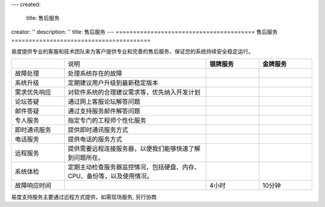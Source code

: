 ---
created:
  title: 售后服务
creator: ''
description: ''
title: 售后服务
---
========================================
售后服务
========================================

易度提供专业的客服和技术团队来为客户提供专业和完善的售后服务，保证您的系统持续安全稳定运行。

.. |checked| image:: img/checked.gif

.. list-table::
   :widths: 3,8,3,3

   * - 
     - 说明
     - **银牌服务**
     - **金牌服务**
   * - 故障处理
     - 处理系统存在的故障
     - |checked|
     - |checked|
   * - 系统升级
     - 定期建议用户升级到最新稳定版本
     - |checked|
     - |checked|
   * - 需求优先响应
     - 对软件系统的合理建议需求等，优先纳入开发计划
     - |checked|
     - |checked|
   * - 论坛答疑
     - 通过网上客服论坛解答问题
     - |checked|
     - |checked|
   * - 邮件答疑
     - 通过支持服务邮件解答问题
     - |checked|
     - |checked|
   * - 专人服务 
     - 指定专门的工程师个性化服务
     - 
     - |checked|
   * - 即时通讯服务
     - 提供即时通讯服务方式
     - 
     - |checked|
   * - 电话服务
     - 提供电话的服务方式
     - 
     - |checked|
   * - 远程服务
     - 提供需要远程连接服务器，以便我们能够快速了解到问题所在。
     - 
     - |checked|
   * - 系统体检
     - 定期主动检查服务器监控情况，包括硬盘、内存、CPU、备份等，以及使用情况。
     - 
     - |checked|
   * - 故障响应时间
     - 
     - 4小时
     - 10分钟

易度支持服务主要通过远程方式提供，如需现场服务, 另行协商
